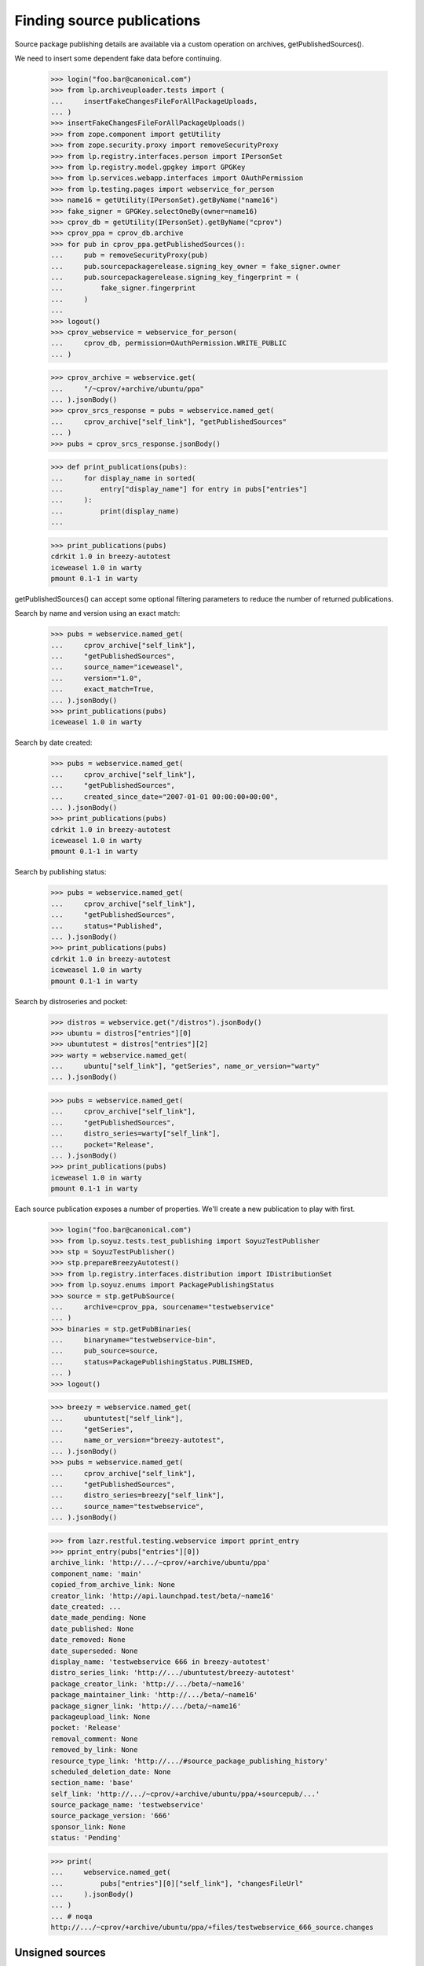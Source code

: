 ===========================
Finding source publications
===========================

Source package publishing details are available via a custom operation on
archives, getPublishedSources().

We need to insert some dependent fake data before continuing.

    >>> login("foo.bar@canonical.com")
    >>> from lp.archiveuploader.tests import (
    ...     insertFakeChangesFileForAllPackageUploads,
    ... )
    >>> insertFakeChangesFileForAllPackageUploads()
    >>> from zope.component import getUtility
    >>> from zope.security.proxy import removeSecurityProxy
    >>> from lp.registry.interfaces.person import IPersonSet
    >>> from lp.registry.model.gpgkey import GPGKey
    >>> from lp.services.webapp.interfaces import OAuthPermission
    >>> from lp.testing.pages import webservice_for_person
    >>> name16 = getUtility(IPersonSet).getByName("name16")
    >>> fake_signer = GPGKey.selectOneBy(owner=name16)
    >>> cprov_db = getUtility(IPersonSet).getByName("cprov")
    >>> cprov_ppa = cprov_db.archive
    >>> for pub in cprov_ppa.getPublishedSources():
    ...     pub = removeSecurityProxy(pub)
    ...     pub.sourcepackagerelease.signing_key_owner = fake_signer.owner
    ...     pub.sourcepackagerelease.signing_key_fingerprint = (
    ...         fake_signer.fingerprint
    ...     )
    ...
    >>> logout()
    >>> cprov_webservice = webservice_for_person(
    ...     cprov_db, permission=OAuthPermission.WRITE_PUBLIC
    ... )

    >>> cprov_archive = webservice.get(
    ...     "/~cprov/+archive/ubuntu/ppa"
    ... ).jsonBody()
    >>> cprov_srcs_response = pubs = webservice.named_get(
    ...     cprov_archive["self_link"], "getPublishedSources"
    ... )
    >>> pubs = cprov_srcs_response.jsonBody()

    >>> def print_publications(pubs):
    ...     for display_name in sorted(
    ...         entry["display_name"] for entry in pubs["entries"]
    ...     ):
    ...         print(display_name)
    ...

    >>> print_publications(pubs)
    cdrkit 1.0 in breezy-autotest
    iceweasel 1.0 in warty
    pmount 0.1-1 in warty

getPublishedSources() can accept some optional filtering parameters to reduce
the number of returned publications.

Search by name and version using an exact match:

    >>> pubs = webservice.named_get(
    ...     cprov_archive["self_link"],
    ...     "getPublishedSources",
    ...     source_name="iceweasel",
    ...     version="1.0",
    ...     exact_match=True,
    ... ).jsonBody()
    >>> print_publications(pubs)
    iceweasel 1.0 in warty

Search by date created:

    >>> pubs = webservice.named_get(
    ...     cprov_archive["self_link"],
    ...     "getPublishedSources",
    ...     created_since_date="2007-01-01 00:00:00+00:00",
    ... ).jsonBody()
    >>> print_publications(pubs)
    cdrkit 1.0 in breezy-autotest
    iceweasel 1.0 in warty
    pmount 0.1-1 in warty

Search by publishing status:

    >>> pubs = webservice.named_get(
    ...     cprov_archive["self_link"],
    ...     "getPublishedSources",
    ...     status="Published",
    ... ).jsonBody()
    >>> print_publications(pubs)
    cdrkit 1.0 in breezy-autotest
    iceweasel 1.0 in warty
    pmount 0.1-1 in warty

Search by distroseries and pocket:

    >>> distros = webservice.get("/distros").jsonBody()
    >>> ubuntu = distros["entries"][0]
    >>> ubuntutest = distros["entries"][2]
    >>> warty = webservice.named_get(
    ...     ubuntu["self_link"], "getSeries", name_or_version="warty"
    ... ).jsonBody()

    >>> pubs = webservice.named_get(
    ...     cprov_archive["self_link"],
    ...     "getPublishedSources",
    ...     distro_series=warty["self_link"],
    ...     pocket="Release",
    ... ).jsonBody()
    >>> print_publications(pubs)
    iceweasel 1.0 in warty
    pmount 0.1-1 in warty

Each source publication exposes a number of properties.  We'll create a new
publication to play with first.

    >>> login("foo.bar@canonical.com")
    >>> from lp.soyuz.tests.test_publishing import SoyuzTestPublisher
    >>> stp = SoyuzTestPublisher()
    >>> stp.prepareBreezyAutotest()
    >>> from lp.registry.interfaces.distribution import IDistributionSet
    >>> from lp.soyuz.enums import PackagePublishingStatus
    >>> source = stp.getPubSource(
    ...     archive=cprov_ppa, sourcename="testwebservice"
    ... )
    >>> binaries = stp.getPubBinaries(
    ...     binaryname="testwebservice-bin",
    ...     pub_source=source,
    ...     status=PackagePublishingStatus.PUBLISHED,
    ... )
    >>> logout()

    >>> breezy = webservice.named_get(
    ...     ubuntutest["self_link"],
    ...     "getSeries",
    ...     name_or_version="breezy-autotest",
    ... ).jsonBody()
    >>> pubs = webservice.named_get(
    ...     cprov_archive["self_link"],
    ...     "getPublishedSources",
    ...     distro_series=breezy["self_link"],
    ...     source_name="testwebservice",
    ... ).jsonBody()

    >>> from lazr.restful.testing.webservice import pprint_entry
    >>> pprint_entry(pubs["entries"][0])
    archive_link: 'http://.../~cprov/+archive/ubuntu/ppa'
    component_name: 'main'
    copied_from_archive_link: None
    creator_link: 'http://api.launchpad.test/beta/~name16'
    date_created: ...
    date_made_pending: None
    date_published: None
    date_removed: None
    date_superseded: None
    display_name: 'testwebservice 666 in breezy-autotest'
    distro_series_link: 'http://.../ubuntutest/breezy-autotest'
    package_creator_link: 'http://.../beta/~name16'
    package_maintainer_link: 'http://.../beta/~name16'
    package_signer_link: 'http://.../beta/~name16'
    packageupload_link: None
    pocket: 'Release'
    removal_comment: None
    removed_by_link: None
    resource_type_link: 'http://.../#source_package_publishing_history'
    scheduled_deletion_date: None
    section_name: 'base'
    self_link: 'http://.../~cprov/+archive/ubuntu/ppa/+sourcepub/...'
    source_package_name: 'testwebservice'
    source_package_version: '666'
    sponsor_link: None
    status: 'Pending'

    >>> print(
    ...     webservice.named_get(
    ...         pubs["entries"][0]["self_link"], "changesFileUrl"
    ...     ).jsonBody()
    ... )
    ... # noqa
    http://.../~cprov/+archive/ubuntu/ppa/+files/testwebservice_666_source.changes


Unsigned sources
================

For packages synced from another distribution, the source is likely to
be unsigned.  In this case, the package_signer_link will be None.

Make cprov's PPA packages unsigned:

    >>> login("foo.bar@canonical.com")
    >>> for pub in cprov_ppa.getPublishedSources():
    ...     pub = removeSecurityProxy(pub)
    ...     pub.sourcepackagerelease.signing_key_owner = None
    ...     pub.sourcepackagerelease.signing_key_fingerprint = None
    ...
    >>> logout()

Query the source again:

    >>> pubs = webservice.named_get(
    ...     cprov_archive["self_link"],
    ...     "getPublishedSources",
    ...     distro_series=breezy["self_link"],
    ...     source_name="testwebservice",
    ... ).jsonBody()

    >>> print(pubs["entries"][0]["package_signer_link"])
    None

Package deletion
================

A user can request a package to be deleted:

    >>> pubs = webservice.named_get(
    ...     cprov_archive["self_link"],
    ...     "getPublishedSources",
    ...     source_name="testwebservice",
    ...     version="666",
    ...     exact_match=True,
    ... ).jsonBody()
    >>> print(pubs["total_size"])
    1
    >>> package = pubs["entries"][0]["self_link"]

Anonymous users can't remove packages.

    >>> response = webservice.named_post(
    ...     package, "requestDeletion", removal_comment="No longer needed"
    ... )
    >>> print(response)
    HTTP/1.1 401 Unauthorized
    ...

The owner of a PPA can delete packages.

    >>> response = cprov_webservice.named_post(
    ...     package, "requestDeletion", removal_comment="No longer needed"
    ... )
    >>> print(response)
    HTTP/1.1 200 Ok
    ...

After removal, the package is marked as such:

    >>> pubs = webservice.named_get(
    ...     cprov_archive["self_link"],
    ...     "getPublishedSources",
    ...     source_name="testwebservice",
    ...     version="666",
    ...     exact_match=True,
    ... ).jsonBody()
    >>> print(pubs["entries"][0]["removal_comment"])
    No longer needed

The package's binaries are also marked for deletion:

    >>> login("admin@canonical.com")
    >>> for bin in cprov_ppa.getAllPublishedBinaries(
    ...     name="testwebservice-bin"
    ... ):
    ...     if bin.status != PackagePublishingStatus.DELETED:
    ...         print("%s is not deleted when it should be" % bin.displayname)
    ...     else:
    ...         print("%s deleted OK." % bin.displayname)
    testwebservice-bin 666 in breezy-autotest i386 deleted OK.
    testwebservice-bin 666 in breezy-autotest hppa deleted OK.


Privacy
=======

Create a private PPA for Celso with some binaries.

    >>> ubuntu_db = getUtility(IDistributionSet).getByName("ubuntu")
    >>> cprov_private_ppa_db = factory.makeArchive(
    ...     private=True, owner=cprov_db, name="p3a", distribution=ubuntu_db
    ... )
    >>> test_publisher = SoyuzTestPublisher()
    >>> test_publisher.prepareBreezyAutotest()
    >>> private_source_pub = test_publisher.getPubBinaries(
    ...     status=PackagePublishingStatus.PUBLISHED,
    ...     binaryname="privacy-test-bin",
    ...     archive=cprov_private_ppa_db,
    ... )
    >>> logout()


Only Celso (or anyone who participates on the PPA owner team) has
access to the PPA publications.

    >>> cprov_private_ppa = webservice.get(
    ...     "/~cprov/+archive/ubuntu/p3a"
    ... ).jsonBody()
    >>> cprov_srcs_response_private = webservice.named_get(
    ...     cprov_private_ppa["self_link"], "getPublishedSources"
    ... )
    >>> print(cprov_srcs_response_private)
    HTTP/1.1 200 Ok
    ...

Any other user attempt would result in a 401 error.

    >>> response = user_webservice.named_get(
    ...     cprov_private_ppa["self_link"], "getPublishedSources"
    ... )
    >>> print(response)
    HTTP/1.1 401 Unauthorized
    ...

If the user attempts to access the publication URL directly they will
also fail in their quest.

    >>> pubs = cprov_srcs_response_private.jsonBody()
    >>> private_publication_url = pubs["entries"][0]["self_link"]
    >>> response = user_webservice.get(private_publication_url)
    >>> print(response)
    HTTP/1.1 401 Unauthorized
    ...


Finding related Builds
======================

The source publication object has a custom operation called 'getBuilds' and
it returns the build records for builds that were built in the same context
archive as the publication, or builds from other archives but where the
binaries have been copied and published in the same context archive.

    >>> pubs = webservice.named_get(
    ...     cprov_archive["self_link"],
    ...     "getPublishedSources",
    ...     source_name="pmount",
    ...     version="0.1-1",
    ...     exact_match=True,
    ... ).jsonBody()
    >>> source_pub = pubs["entries"][0]
    >>> builds = webservice.named_get(
    ...     source_pub["self_link"], "getBuilds"
    ... ).jsonBody()
    >>> for entry in builds["entries"]:
    ...     print(entry["title"])
    ...
    i386 build of pmount 0.1-1 in ubuntu warty RELEASE


Finding related Binary publications
===================================

The source publication object has a custom operation called
'getPublishedBinaries', it returns the binaries built in the context
of that publication.

    >>> pubs = webservice.named_get(
    ...     cprov_archive["self_link"],
    ...     "getPublishedSources",
    ...     source_name="pmount",
    ...     exact_match=True,
    ... ).jsonBody()
    >>> source_pub = pubs["entries"][0]
    >>> builds = webservice.named_get(
    ...     source_pub["self_link"], "getPublishedBinaries"
    ... ).jsonBody()
    >>> for entry in builds["entries"]:
    ...     print(entry["display_name"])
    ...
    pmount 0.1-1 in warty hppa
    pmount 0.1-1 in warty i386


Build status summaries
======================

A summary of the build statuses for source packages in an archive is
available via a custom operation on IArchive,
getBuildSummariesForSourceIds().

First, we grab the ids of two source package publishing records from
cprov's ppa:

    >>> source_ids = []
    >>> cprov_srcs = cprov_srcs_response.jsonBody()
    >>> src_link = cprov_srcs["entries"][0]["self_link"]

The src_link will be of the form:
u'http://api.launchpad.test/beta/~cprov/+archive/ubuntu/ppa/+sourcepub/27'
so:

    >>> source_id = int(src_link.split("/")[-1])
    >>> source_ids.append(source_id)
    >>> src_link = cprov_srcs["entries"][1]["self_link"]
    >>> source_id = int(src_link.split("/")[-1])
    >>> source_ids.append(source_id)

Now use the source ids to call the getBuildSummariesForSourceIds web
service:

    >>> build_summaries = webservice.named_get(
    ...     cprov_archive["self_link"],
    ...     "getBuildSummariesForSourceIds",
    ...     source_ids=source_ids,
    ... ).jsonBody()

Create a helper function to print the results:

    >>> def print_build_summaries(summaries):
    ...     for id, summary in sorted(summaries.items()):
    ...         arch_tags = [build["arch_tag"] for build in summary["builds"]]
    ...         print(
    ...             "Source ID %s: %s (%s)"
    ...             % (id, summary["status"], pretty(arch_tags))
    ...         )
    ...

The results contain an entry for each source ID, with the summary status
and a list of all the relevant builds for the summary:

    >>> print_build_summaries(build_summaries)
    Source ID 27: FAILEDTOBUILD (['i386'])
    Source ID 28: FULLYBUILT_PENDING (['i386'])


Associated Files In The Librarian
=================================

sourceFileUrls() is a custom method to return the URLs of the source files
for this package:

    >>> pubs = webservice.named_get(
    ...     cprov_archive["self_link"], "getPublishedSources"
    ... ).jsonBody()
    >>> for pub_link in sorted(
    ...     entry["self_link"] for entry in pubs["entries"]
    ... ):
    ...     source_urls = webservice.named_get(
    ...         pub_link, "sourceFileUrls"
    ...     ).jsonBody()
    ...     print(pretty(source_urls))  # noqa
    ['http://.../~cprov/+archive/ubuntu/ppa/+sourcefiles/cdrkit/1.0/foobar-1.0.dsc']
    ['http://.../~cprov/+archive/ubuntu/ppa/+sourcefiles/iceweasel/1.0/firefox_0.9.2.orig.tar.gz',
     'http://.../~cprov/+archive/ubuntu/ppa/+sourcefiles/iceweasel/1.0/iceweasel-1.0.dsc']
    []
    ['http://.../~cprov/+archive/ubuntu/ppa/+sourcefiles/testwebservice/666/testwebservice_666.dsc']

binaryFileUrls() is similar:

    >>> for pub_link in sorted(
    ...     entry["self_link"] for entry in pubs["entries"]
    ... ):
    ...     binary_urls = webservice.named_get(
    ...         pub_link, "binaryFileUrls"
    ...     ).jsonBody()
    ...     print(pretty(binary_urls))  # noqa
    []
    ['http://.../~cprov/+archive/ubuntu/ppa/+files/mozilla-firefox_0.9_i386.deb']
    []
    ['http://.../~cprov/+archive/ubuntu/ppa/+files/testwebservice-bin_666_all.deb']

changelogUrl() returns the URL of debian/changelog, if it's available in
the librarian.

    >>> from lp.testing import celebrity_logged_in
    >>> with celebrity_logged_in("admin"):
    ...     spr = factory.makeSourcePackageRelease(
    ...         changelog=factory.makeLibraryFileAlias(filename="changelog")
    ...     )
    ...     spph = factory.makeSourcePackagePublishingHistory(
    ...         sourcepackagerelease=spr
    ...     )
    ...     spph_url = canonical_url(spph, path_only_if_possible=True)
    ...
    >>> print(
    ...     webservice.named_get(
    ...         spph_url, "changelogUrl", api_version="devel"
    ...     ).jsonBody()
    ... )
    http://launchpad.test/.../+sourcepub/.../+files/changelog

The debdiff to a particular version can also be retrieved using the
packageDiffUrl() method.  It takes one parameter, 'to_version' which
specifies the version of the package you want a diff against.  If there
is no diff available for that version, None is returned, otherwise a
librarian URL is returned.

We need to create a fake package diff to show this:

    >>> login("admin@canonical.com")
    >>> to_pub = test_publisher.getPubSource(
    ...     sourcename="difftest", version="1.0", archive=cprov_db.archive
    ... )
    >>> from_pub = test_publisher.getPubSource(
    ...     sourcename="difftest", version="1.1", archive=cprov_db.archive
    ... )
    >>> new_diff = factory.makePackageDiff(
    ...     from_source=from_pub.sourcepackagerelease,
    ...     to_source=to_pub.sourcepackagerelease,
    ...     diff_content="test diff",
    ... )
    >>> import transaction
    >>> transaction.commit()
    >>> logout()

Using the web service, grab the new publishing record:

    >>> pubs = webservice.named_get(
    ...     cprov_archive["self_link"],
    ...     "getPublishedSources",
    ...     source_name="difftest",
    ...     version="1.0",
    ...     exact_match=True,
    ... ).jsonBody()
    >>> source_pub = pubs["entries"][0]

And then obtain the URL to the diff:

    >>> diff_url = webservice.named_get(
    ...     source_pub["self_link"], "packageDiffUrl", to_version="1.0"
    ... ).jsonBody()

The URL is a standard proxied URL in case the file is private:

    >>> print(diff_url)
    http://launchpad.test/~cprov/+archive/ubuntu/ppa/+files/...

It will match the fake content we added earlier:

    >>> login("admin@canonical.com")
    >>> from lp.services.librarian.browser import ProxiedLibraryFileAlias
    >>> diff_url == ProxiedLibraryFileAlias(
    ...     new_diff.diff_content, cprov_db.archive
    ... ).http_url
    True

    >>> logout()


Overrides
=========

    >>> login("foo.bar@canonical.com")
    >>> override_source = stp.getPubSource(
    ...     archive=cprov_ppa,
    ...     sourcename="testoverrides",
    ...     distroseries=cprov_ppa.distribution.currentseries,
    ... )
    >>> logout()

    >>> cprov_archive_devel = webservice.get(
    ...     "/~cprov/+archive/ubuntu/ppa", api_version="devel"
    ... ).jsonBody()
    >>> pubs = webservice.named_get(
    ...     cprov_archive_devel["self_link"],
    ...     "getPublishedSources",
    ...     api_version="devel",
    ...     source_name="testoverrides",
    ... ).jsonBody()
    >>> print(pubs["entries"][0]["section_name"])
    base
    >>> package = pubs["entries"][0]["self_link"]

Anonymous users can't change overrides.

    >>> response = webservice.named_post(
    ...     package,
    ...     "changeOverride",
    ...     api_version="devel",
    ...     new_section="admin",
    ... )
    >>> print(response)
    HTTP/1.1 401 Unauthorized
    ...

The owner of a PPA can change overrides.

    >>> response = cprov_webservice.named_post(
    ...     package,
    ...     "changeOverride",
    ...     api_version="devel",
    ...     new_section="admin",
    ... )
    >>> print(response)
    HTTP/1.1 200 Ok
    ...

The override change takes effect:

    >>> pubs = webservice.named_get(
    ...     cprov_archive["self_link"],
    ...     "getPublishedSources",
    ...     source_name="testoverrides",
    ... ).jsonBody()
    >>> print(pubs["entries"][0]["section_name"])
    admin
